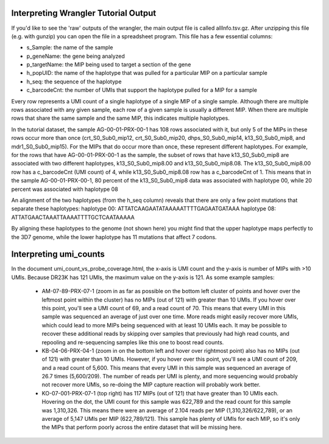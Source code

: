 .. _advanced_wrangler_interpretation:

Interpreting Wrangler Tutorial Output
=====================================

If you'd like to see the 'raw' outputs of the wrangler, the main output file is
called allInfo.tsv.gz. After unzipping this file (e.g. with gunzip) you can
open the file in a spreadsheet program. This file has a few essential columns:

- s_Sample: the name of the sample
- p_geneName: the gene being analyzed
- p_targetName: the MIP being used to target a section of the gene
- h_popUID: the name of the haplotype that was pulled for a particular MIP on a
  particular sample
- h_seq: the sequence of the haplotype
- c_barcodeCnt: the number of UMIs that support the haplotype pulled for a MIP
  for a sample

Every row represents a UMI count of a single haplotype of a single MIP of a
single sample. Although there are multiple rows associated with any given
sample, each row of a given sample is usually a different MIP. When there are
multiple rows that share the same sample and the same MIP, this indicates
multiple haplotypes.

In the tutorial dataset, the sample AG-00-01-PRX-00-1 has 108 rows associated
with it, but only 5 of the MIPs in these rows occur more than once
(crt_S0_Sub0_mip12, crt_S0_Sub0_mip20, dhps_S0_Sub0_mip14,
k13_S0_Sub0_mip8, and mdr1_S0_Sub0_mip15). For the MIPs that do occur more than
once, these represent different haplotypes. For example, for the rows that have
AG-00-01-PRX-00-1 as the sample, the subset of rows that have k13_S0_Sub0_mip8
are associated with two different haplotypes, k13_S0_Sub0_mip8.00 and
k13_S0_Sub0_mip8.08. The k13_S0_Sub0_mip8.00 row has a c_barcodeCnt (UMI count)
of 4, while k13_S0_Sub0_mip8.08 row has a c_barcodeCnt of 1. This means that in
the sample AG-00-01-PRX-00-1, 80 percent of the k13_S0_Sub0_mip8 data was
associated with haplotype 00, while 20 percent was associated with haplotype 08

An alignment of the two haplotypes (from the h_seq column) reveals that there
are only a few point mutations that separate these haplotypes:
haplotype 00: ATTATCAAGAATATAAAAATTTTGAGAATGATAAA
haplotype 08: ATTATGAACTAAATTAAAATTTTGCTCAATAAAAA

By aligning these haplotypes to the genome (not shown here) you might find that
the upper haplotype maps perfectly to the 3D7 genome, while the lower haplotype
has 11 mutations that affect 7 codons.

.. _advanced_umi_countvs_probe_coverage_interpretation:

Interpreting umi_counts
=======================

In the document umi_count_vs_probe_coverage.html, the x-axis is UMI count and
the y-axis is number of MIPs with >10 UMIs. Because DR23K has 121 UMIs, the
maximum value on the y-axis is 121. As some example samples:

  - AM-07-89-PRX-07-1 (zoom in as far as possible on the bottom left cluster of
    points and hover over the leftmost point within the cluster) has no MIPs
    (out of 121) with greater than 10 UMIs. If you hover over this point,
    you'll see a UMI count of 69, and a read count of 70. This means that every
    UMI in this sample was sequenced an average of just over one time. More
    reads might easily recover more UMIs, which could lead to more MIPs being
    sequenced with at least 10 UMIs each. It may be possible to recover these
    additional reads by skipping over samples that previously had high read
    counts, and repooling and re-sequencing samples like this one to boost read
    counts.
  - KB-04-06-PRX-04-1 (zoom in on the bottom left and hover over rightmost
    point) also has no MIPs (out of 121) with greater than 10 UMIs. However, if
    you hover over this point, you'll see a UMI count of 209, and a read count
    of 5,600. This means that every UMI in this sample was sequenced an average
    of 26.7 times (5,600/209). The number of reads per UMI is plenty, and more
    sequencing would probably not recover more UMIs, so re-doing the MIP
    capture reaction will probably work better.
  - KO-07-001-PRX-07-1 (top right) has 117 MIPs (out of 121) that have greater
    than 10 UMIs each. Hovering on the dot, the UMI count for this sample was
    622,789 and the read count for this sample was 1,310,326. This means there
    were an average of 2.104 reads per MIP (1,310,326/622,789), or an average of
    5,147 UMIs per MIP (622,789/121). This sample has plenty of UMIs for each
    MIP, so it's only the MIPs that perform poorly across the entire dataset
    that will be missing here.